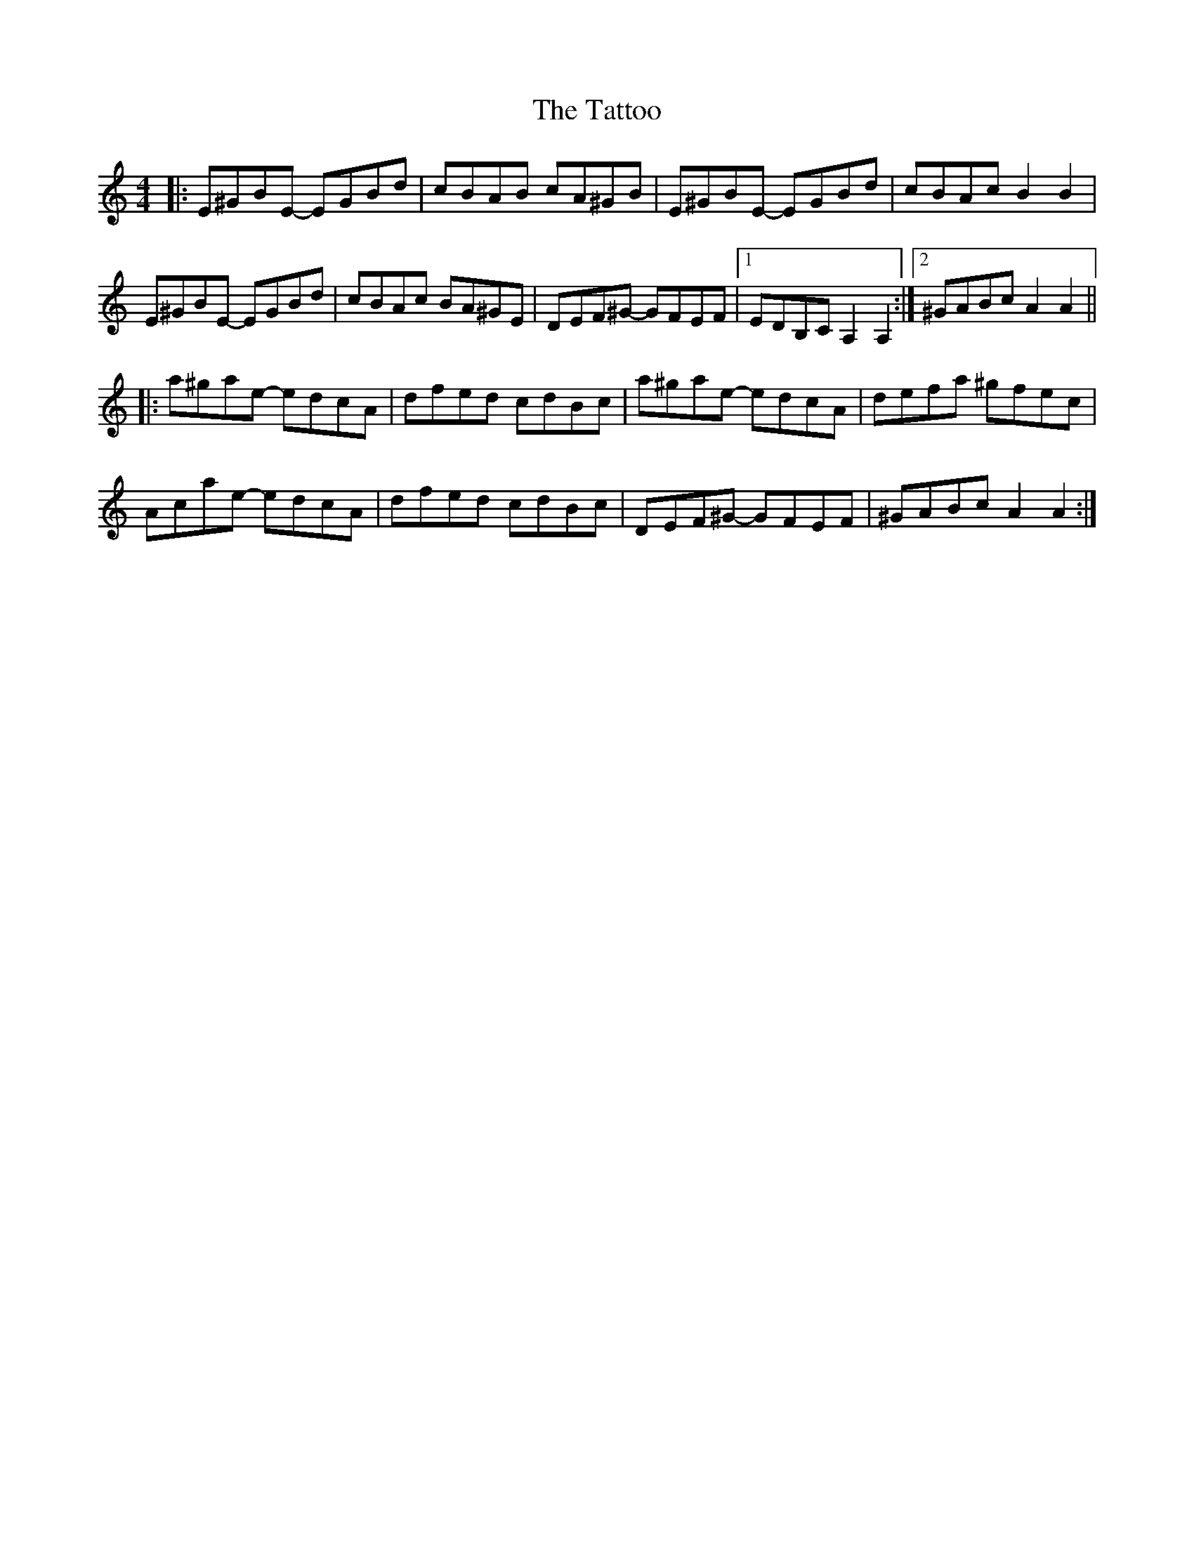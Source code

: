 X: 39506
T: Tattoo, The
R: reel
M: 4/4
K: Aminor
|:E^GBE - EGBd|cBAB cA^GB|E^GBE - EGBd|cBAcB2B2|
E^GBE - EGBd|cBAc BA^GE|DEF^G - GFEF|1 EDB,CA,2A,2:|2 ^GABcA2A2||
|:a^gae - edcA|dfed cdBc|a^gae - edcA|defa ^gfec|
Acae - edcA|dfed cdBc|DEF^G - GFEF|^GABcA2A2:|

